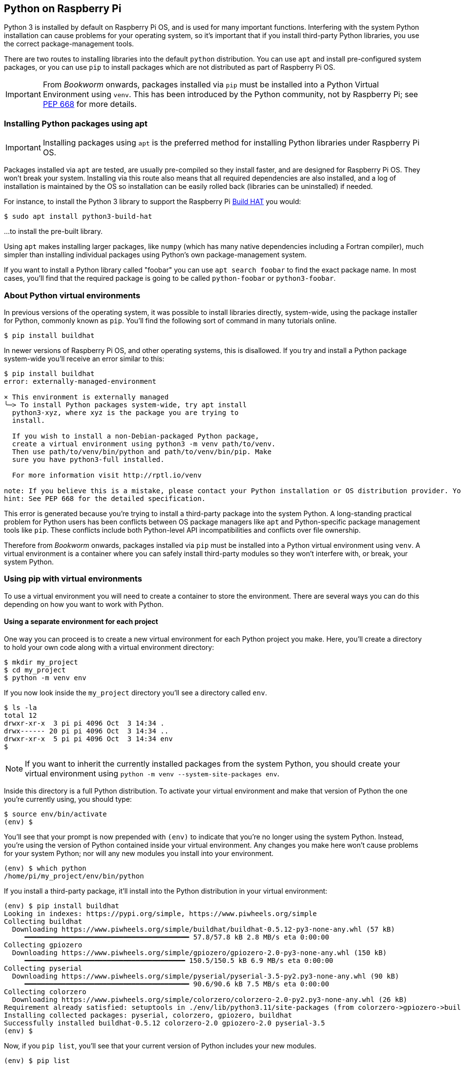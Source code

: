== Python on Raspberry Pi

Python 3 is installed by default on Raspberry Pi OS, and is used for many important functions. Interfering with the system Python installation can cause problems for your operating system, so it's important that if you install third-party Python libraries, you use the correct package-management tools.

There are two routes to installing libraries into the default `python` distribution. You can use `apt` and install pre-configured system packages, or you can use `pip` to install packages which are not distributed as part of Raspberry Pi OS.

IMPORTANT: From _Bookworm_ onwards, packages installed via `pip` must be installed into a Python Virtual Environment using `venv`. This has been introduced by the Python community, not by Raspberry Pi; see https://peps.python.org/pep-0668/[PEP 668] for more details.

=== Installing Python packages using apt

IMPORTANT: Installing packages using `apt` is the preferred method for installing Python libraries under Raspberry Pi OS. 

Packages installed via `apt` are tested, are usually pre-compiled so they install faster, and are designed for Raspberry Pi OS. They won't break your system. Installing via this route also means that all required dependencies are also installed, and a log of installation is maintained by the OS so installation can be easily rolled back (libraries can be uninstalled) if needed.

For instance, to install the Python 3 library to support the Raspberry Pi xref:../accessories/build-hat.adoc[Build HAT] you would:

[source,bash]
----
$ sudo apt install python3-build-hat
----

...to install the pre-built library. 

Using `apt` makes installing larger packages, like `numpy` (which has many native dependencies including a Fortran compiler), much simpler than installing individual packages using Python's own package-management system.

If you want to install a Python library called "foobar" you can use `apt search foobar` to find the exact package name. In most cases, you'll find that the required package is going to be called `python-foobar` or `python3-foobar`.

=== About Python virtual environments

In previous versions of the operating system, it was possible to install libraries directly, system-wide, using the package installer for Python, commonly known as `pip`. You'll find the following sort of command in many tutorials online.

[source,bash]
----
$ pip install buildhat
----

In newer versions of Raspberry Pi OS, and other operating systems, this is disallowed. If you try and install a Python package system-wide you'll receive an error similar to this:

[source,bash]
----
$ pip install buildhat
error: externally-managed-environment

× This environment is externally managed
╰─> To install Python packages system-wide, try apt install
  python3-xyz, where xyz is the package you are trying to
  install.

  If you wish to install a non-Debian-packaged Python package,
  create a virtual environment using python3 -m venv path/to/venv.
  Then use path/to/venv/bin/python and path/to/venv/bin/pip. Make
  sure you have python3-full installed.

  For more information visit http://rptl.io/venv

note: If you believe this is a mistake, please contact your Python installation or OS distribution provider. You can override this, at the risk of breaking your Python installation or OS, by passing --break-system-packages.
hint: See PEP 668 for the detailed specification.
----

This error is generated because you're trying to install a third-party package into the system Python. A long-standing practical problem for Python users has been conflicts between OS package managers like `apt` and Python-specific package management tools like `pip`. These conflicts include both Python-level API incompatibilities and conflicts over file ownership.

Therefore from _Bookworm_ onwards, packages installed via `pip` must be installed into a Python virtual environment using `venv`. A virtual environment is a container where you can safely install third-party modules so they won't interfere with, or break, your system Python.

=== Using pip with virtual environments

To use a virtual environment you will need to create a container to store the environment. There are several ways you can do this depending on how you want to work with Python.

==== Using a separate environment for each project

One way you can proceed is to create a new virtual environment for each Python project you make. Here, you'll create a directory to hold your own code along with a virtual environment directory: 

[source,bash]
----
$ mkdir my_project
$ cd my_project
$ python -m venv env
----

If you now look inside the `my_project` directory you'll see a directory called `env`.

[source,bash]
----
$ ls -la
total 12
drwxr-xr-x  3 pi pi 4096 Oct  3 14:34 .
drwx------ 20 pi pi 4096 Oct  3 14:34 ..
drwxr-xr-x  5 pi pi 4096 Oct  3 14:34 env
$
----

NOTE: If you want to inherit the currently installed packages from the system Python, you should create your virtual environment using `python -m venv --system-site-packages env`.

Inside this directory is a full Python distribution. To activate your virtual environment and make that version of Python the one you're currently using, you should type:

[source,bash]
----
$ source env/bin/activate
(env) $
----

You'll see that your prompt is now prepended with `(env)` to indicate that you're no longer using the system Python. Instead, you're using the version of Python contained inside your virtual environment. Any changes you make here won't cause problems for your system Python; nor will any new modules you install into your environment.

[source,bash]
----
(env) $ which python
/home/pi/my_project/env/bin/python
----

If you install a third-party package, it'll install into the Python distribution in your virtual environment:

[source,bash]
----
(env) $ pip install buildhat
Looking in indexes: https://pypi.org/simple, https://www.piwheels.org/simple
Collecting buildhat
  Downloading https://www.piwheels.org/simple/buildhat/buildhat-0.5.12-py3-none-any.whl (57 kB)
     ━━━━━━━━━━━━━━━━━━━━━━━━━━━━━━━━━━━━━━━━ 57.8/57.8 kB 2.8 MB/s eta 0:00:00
Collecting gpiozero
  Downloading https://www.piwheels.org/simple/gpiozero/gpiozero-2.0-py3-none-any.whl (150 kB)
     ━━━━━━━━━━━━━━━━━━━━━━━━━━━━━━━━━━━━━━━ 150.5/150.5 kB 6.9 MB/s eta 0:00:00
Collecting pyserial
  Downloading https://www.piwheels.org/simple/pyserial/pyserial-3.5-py2.py3-none-any.whl (90 kB)
     ━━━━━━━━━━━━━━━━━━━━━━━━━━━━━━━━━━━━━━━━ 90.6/90.6 kB 7.5 MB/s eta 0:00:00
Collecting colorzero
  Downloading https://www.piwheels.org/simple/colorzero/colorzero-2.0-py2.py3-none-any.whl (26 kB)
Requirement already satisfied: setuptools in ./env/lib/python3.11/site-packages (from colorzero->gpiozero->buildhat) (66.1.1)
Installing collected packages: pyserial, colorzero, gpiozero, buildhat
Successfully installed buildhat-0.5.12 colorzero-2.0 gpiozero-2.0 pyserial-3.5
(env) $
----

Now, if you `pip list`, you'll see that your current version of Python includes your new modules. 

[source,bash]
----
(env) $ pip list
Package    Version
---------- -------
buildhat   0.5.12
colorzero  2.0
gpiozero   2.0
pip        23.0.1
pyserial   3.5
setuptools 66.1.1
----

After writing your code, you can run it from the command line inside the virtual environment as you'd expect, by invoking Python as usual.

[source,bash]
----
(env) $ ls -la
total 12
drwxr-xr-x  3 pi pi 4096 Oct  3 14:34 .
drwx------ 20 pi pi 4096 Oct  3 14:34 ..
drwxr-xr-x  5 pi pi 4096 Oct  3 14:34 env
-rw-r--r--  1 pi pi    0 Oct  3 14:45 my_code.py
(env) $ python my_code.py
Hello World!
(env) $
----

You can leave your virtual environment and return to using the system Python by typing:

[source,bash]
----
(env) $ deactivate
$
----

...and demonstrate to yourself you've done so by checking the installed packages using `pip list`. 

==== Using a separate environment for each user

An alternative method to creating a virtual environment for each of your Python projects is to create a single virtual environment for your user account, and then activate that environment before running any of your Python code. This approach may be preferred if you commonly install the same set of modules for each project, and don't want to have to bother creating individual Python environments for each project, essentially just duplicating your environment.

[source,bash]
----
$ python -m venv ~/.env
$ source ~/.env/bin/activate
(.env) $
----

You can check again that you're in a separate environment by using `pip list`:

[source,bash]
----
(.env) $ pip list
Package    Version
---------- -------
pip        23.0.1
setuptools 66.1.1
----

...and leave it using `deactivate`.

[source,bash]
----
(.env) $ deactivate
$
----

=== Using the Thonny editor

https://thonny.org/[Thonny] is our recommended editor when you're working with Python on the Raspberry Pi. By default, Thonny uses the system Python. However, you can switch to using a Python virtual environment by clicking on the interpreter menu located at the bottom right of the Thonny window. Clicking on this will offer you a menu to select a configured interpreter or to `Configure interpreter...`. 

image::images/thonny-venv.png[width="100%"]

Selecting this will open a popup allowing you to create a new virtual environment.
